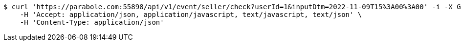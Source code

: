 [source,bash]
----
$ curl 'https://parabole.com:55898/api/v1/event/seller/check?userId=1&inputDtm=2022-11-09T15%3A00%3A00' -i -X GET \
    -H 'Accept: application/json, application/javascript, text/javascript, text/json' \
    -H 'Content-Type: application/json'
----